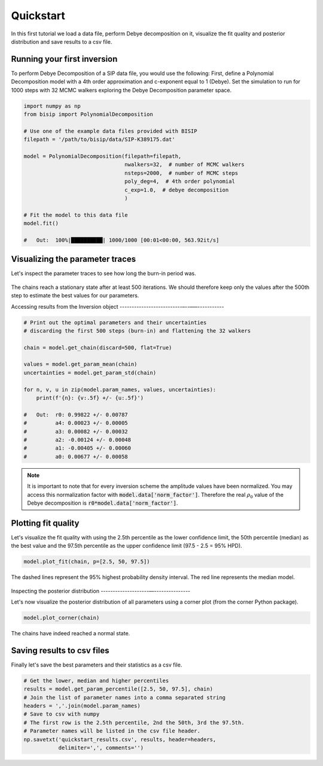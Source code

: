 Quickstart
==========

In this first tutorial we load a data file, perform Debye decomposition on it,
visualize the fit quality and posterior distribution and save results to a csv
file.

Running your first inversion
----------------------------

To perform Debye Decomposition of a SIP data file, you would use the following:
First, define a Polynomial Decomposition model with a 4th order approximation
and c-exponent equal to 1 (Debye). Set the simulation to run for 1000 steps
with 32 MCMC walkers exploring the Debye Decomposition parameter space.

.. code-block:: python

  import numpy as np
  from bisip import PolynomialDecomposition

  # Use one of the example data files provided with BISIP
  filepath = '/path/to/bisip/data/SIP-K389175.dat'

  model = PolynomialDecomposition(filepath=filepath,
                                  nwalkers=32,  # number of MCMC walkers
                                  nsteps=2000,  # number of MCMC steps
                                  poly_deg=4,  # 4th order polynomial
                                  c_exp=1.0,  # debye decomposition
                                  )

  # Fit the model to this data file
  model.fit()

  #   Out:  100%|██████████| 1000/1000 [00:01<00:00, 563.92it/s]

Visualizing the parameter traces
--------------------------------

Let's inspect the parameter traces to see how long the burn-in period was.

.. code-block:: python
    # Plot the parameter traces
    model.plot_traces()

.. figure:: ./figures/ex1_traces.png
    :width: 100%
    :align: center

The chains reach a stationary state after at least 500 iterations. We should
therefore keep only the values after the 500th step to estimate the best
values for our parameters.

Accessing results from the Inversion object
--------------------------–--–––-----------

.. code-block:: python

  # Print out the optimal parameters and their uncertainties
  # discarding the first 500 steps (burn-in) and flattening the 32 walkers

  chain = model.get_chain(discard=500, flat=True)

  values = model.get_param_mean(chain)
  uncertainties = model.get_param_std(chain)

  for n, v, u in zip(model.param_names, values, uncertainties):
      print(f'{n}: {v:.5f} +/- {u:.5f}')

  #   Out:  r0: 0.99822 +/- 0.00787
  #         a4: 0.00023 +/- 0.00005
  #         a3: 0.00082 +/- 0.00032
  #         a2: -0.00124 +/- 0.00048
  #         a1: -0.00405 +/- 0.00060
  #         a0: 0.00677 +/- 0.00058

.. note::
    It is important to note that for every inversion scheme the amplitude
    values have been normalized. You may access this normalization factor with
    :code:`model.data['norm_factor']`. Therefore the real :math:`\rho_0` value
    of the Debye decomposition is :code:`r0*model.data['norm_factor']`.

Plotting fit quality
--------------------

Let's visualize the fit quality with using the 2.5th percentile as the lower
confidence limit, the 50th percentile (median) as the best value and the
97.5th percentile as the upper confidence limit (97.5 - 2.5 = 95% HPD).

.. code-block:: python

    model.plot_fit(chain, p=[2.5, 50, 97.5])

.. figure:: ./figures/ex1_fitted.png
  :width: 50%
  :align: center

  The dashed lines represent the 95% highest probability density interval. The
  red line represents the median model.

Inspecting the posterior distribution
--------------------––---------------

Let's now visualize the posterior distribution of all parameters using a
corner plot (from the corner Python package).

.. code-block:: python

    model.plot_corner(chain)

.. figure:: ./figures/ex1_corner.png
  :width: 100%
  :align: center

The chains have indeed reached a normal state.

Saving results to csv files
---------------------------

Finally let's save the best parameters and their statistics as a csv file.

.. code-block:: python

    # Get the lower, median and higher percentiles
    results = model.get_param_percentile([2.5, 50, 97.5], chain)
    # Join the list of parameter names into a comma separated string
    headers = ','.join(model.param_names)
    # Save to csv with numpy
    # The first row is the 2.5th percentile, 2nd the 50th, 3rd the 97.5th.
    # Parameter names will be listed in the csv file header.
    np.savetxt('quickstart_results.csv', results, header=headers,
               delimiter=',', comments='')
